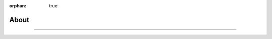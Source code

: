 :orphan: true

.. meta::
   :description: Miscellaneous information about the Stack VM
   :twitter:description: Miscellaneous information about the Stack VM

.. vale off

About
=====

.. rst-class:: lead

   Miscellaneous information about the Stack VM.

----